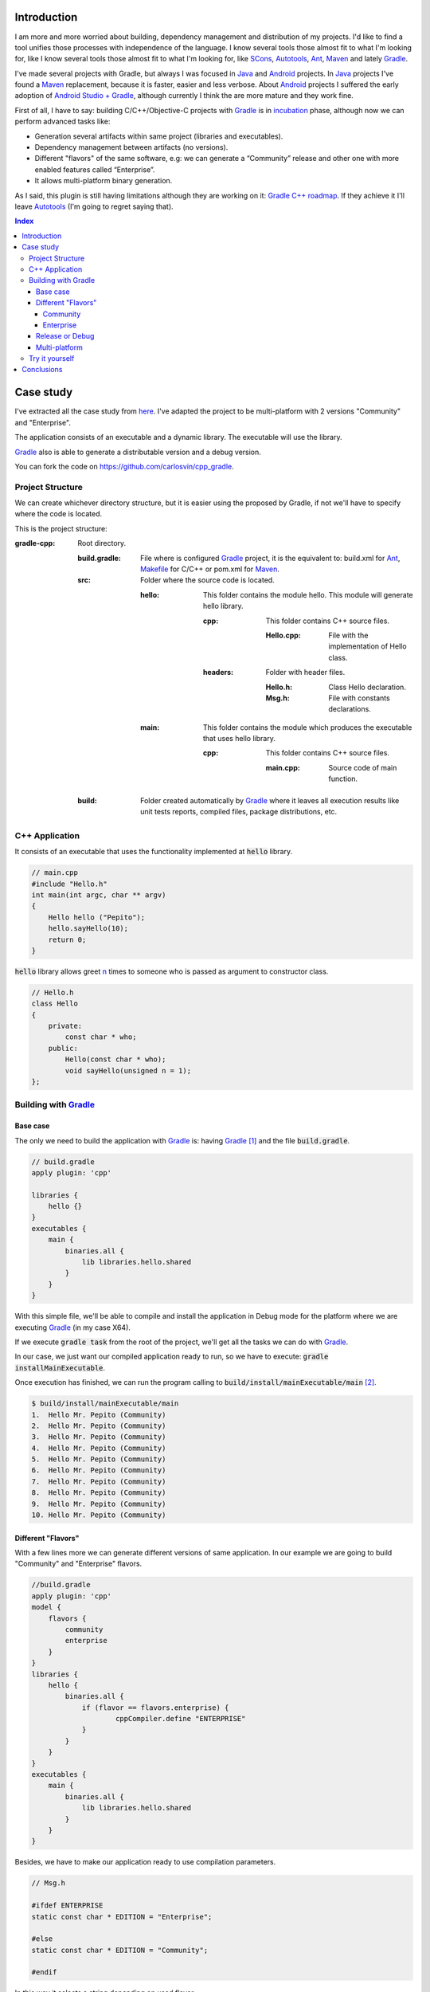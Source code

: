 .. title: Build C++ project with Gradle
.. slug: gradle-cpp
.. date: 2014/09/27 12:00:00
.. tags: Gradle, C++, Build Construction Systems
.. description: How to build a C++ project using Gradle
.. type: text

Introduction
============

I am more and more worried about building, dependency management and distribution of my projects. I'd like to find a tool unifies those processes with  independence of the language. I know several tools those almost fit to what I'm looking for, like I know several tools those almost fit to what I'm looking for, like SCons_, Autotools_, Ant_, Maven_ and lately Gradle_.

I've made several projects with Gradle, but always I was focused in Java_ and Android_ projects. 
In Java_ projects I've found a Maven_ replacement, because it is faster, easier and less verbose.
About Android_ projects I suffered the early adoption of `Android Studio + Gradle`_, although currently I think the are more mature and they work fine. 

First of all, I have to say: building C/C++/Objective-C projects with Gradle_ is in incubation_ phase, although now we can perform advanced tasks like:

-  Generation several artifacts within same project (libraries and executables).
-  Dependency management between artifacts (no versions).
-  Different "flavors" of the same software, e.g: we can generate a “Community” release and other one with more enabled features called “Enterprise”.
-  It allows multi-platform binary generation.

As I said, this plugin is still having limitations although they are working on it: `Gradle C++ roadmap <http://www.gradleware.com/resources/cpp/>`__. If they achieve it I'll leave Autotools_ (I'm going to regret saying that).

.. contents:: Index

.. TEASER_END

Case study
==========

I've extracted all the case study from `here <http://www.gradle.org/docs/current/userguide/nativeBinaries.html>`__. I've adapted the project to be multi-platform with 2 versions "Community" and "Enterprise".

The application consists of an executable and a dynamic library. The executable will use the library. 

Gradle_ also is able to generate a distributable version and a debug version.

You can fork the code on https://github.com/carlosvin/cpp_gradle.

Project Structure
-----------------

We can create whichever directory structure, but it is easier using the proposed by Gradle, if not we'll have to specify where the code is located. 

This is the project structure:

:gradle-cpp:
    Root directory.

    :build.gradle:
        File where is configured Gradle_ project, it is the equivalent to: build.xml for Ant_, Makefile_ for C/C++ or pom.xml for Maven_.

    :src:
        Folder where the source code is located.

        :hello:
            This folder contains the module hello. This module will generate hello library.

            :cpp:
                This folder contains C++ source files.

                :Hello.cpp:
                     File with the implementation of Hello class.

            :headers:
                Folder with header files.

                :Hello.h:
                     Class Hello declaration.

                :Msg.h:
                     File with constants declarations.
                     

        :main:
            This folder contains the module which produces the executable that uses hello library.

            :cpp:
                This folder contains C++ source files.

                :main.cpp:
                    Source code of main function.
                     

    :build:
        Folder created automatically by Gradle_ where it leaves all execution results like unit tests reports, compiled files, package distributions, etc. 

C++ Application
---------------

It consists of an executable that uses the functionality implemented at :code:`hello` library.


.. code-block:: cpp

    // main.cpp
    #include "Hello.h"
    int main(int argc, char ** argv) 
    {   
        Hello hello ("Pepito");
        hello.sayHello(10);
        return 0; 
    }

:code:`hello` library allows greet n_ times to someone who is passed as argument to constructor class.

.. code-block:: cpp

    // Hello.h
    class Hello  
    {
        private:
            const char * who;
        public:
            Hello(const char * who);
            void sayHello(unsigned n = 1);
    };


Building with Gradle_
---------------------

Base case
~~~~~~~~~

The only we need to build the application with Gradle_ is: having Gradle_ [1]_ and the file :code:`build.gradle`.

.. code-block:: groovy

    // build.gradle
    apply plugin: 'cpp'

    libraries {     
        hello {} 
    }
    executables {     
        main {
            binaries.all {
                lib libraries.hello.shared         
            }
        }
    }

With this simple file, we'll be able to compile and install the application in Debug mode for the platform where we are executing Gradle_ (in my case X64).

If we execute :code:`gradle task` from the root of the project, we'll get all the tasks we can do with Gradle_.

In our case, we just want our compiled application ready to run, so we have to execute: :code:`gradle installMainExecutable`.

Once execution has finished, we can run the program calling to :code:`build/install/mainExecutable/main` [2]_.

.. code-block:: bash

    $ build/install/mainExecutable/main
    1.  Hello Mr. Pepito (Community) 
    2.  Hello Mr. Pepito (Community) 
    3.  Hello Mr. Pepito (Community) 
    4.  Hello Mr. Pepito (Community) 
    5.  Hello Mr. Pepito (Community) 
    6.  Hello Mr. Pepito (Community) 
    7.  Hello Mr. Pepito (Community) 
    8.  Hello Mr. Pepito (Community) 
    9.  Hello Mr. Pepito (Community) 
    10. Hello Mr. Pepito (Community) 


Different "Flavors"
~~~~~~~~~~~~~~~~~~~

With a few lines more we can generate different versions of same application. 
In our example we are going to build "Community" and "Enterprise" flavors.

.. code-block:: groovy

    //build.gradle
    apply plugin: 'cpp'
    model {
        flavors {
            community
            enterprise
        }
    }
    libraries {
        hello {
            binaries.all {             
                if (flavor == flavors.enterprise) {
			cppCompiler.define "ENTERPRISE"
                }
            }
        }
    }
    executables {
        main {
            binaries.all {
                lib libraries.hello.shared
            }
        }
    }

Besides, we have to make our application ready to use compilation parameters.


.. code-block:: cpp

    // Msg.h
    
    #ifdef ENTERPRISE
    static const char * EDITION = "Enterprise";

    #else 
    static const char * EDITION = "Community";

    #endif


In this way it selects a string depending on used flavor. 


If we execute :code:`gradle clean task` in the root folder, we'll get more available tasks. 
Before, we had :code:`installMainExecutable` which has been replaced by :code:`installCommunityMainExecutable` and :code:`installEnterpriseMainExecutable`.

If we execute both tasks, we'll get the installed application in both flavors:

.. code-block:: bash

    $gradle installEnterpriseMainExecutable installCommunityMainExecutable

    :compileEnterpriseHelloSharedLibraryHelloCpp 
    :linkEnterpriseHelloSharedLibrary 
    :enterpriseHelloSharedLibrary 
    :compileEnterpriseMainExecutableMainCpp 
    :linkEnterpriseMainExecutable 
    :enterpriseMainExecutable 
    :installEnterpriseMainExecutable 
    :compileCommunityHelloSharedLibraryHelloCpp 
    :linkCommunityHelloSharedLibrary 
    :communityHelloSharedLibrary 
    :compileCommunityMainExecutableMainCpp 
    :linkCommunityMainExecutable 
    :communityMainExecutable 
    :installCommunityMainExecutable

    BUILD SUCCESSFUL
    Total time: 9.414 secs 

Now we can run the application in both flavors:

Community
+++++++++

.. code-block:: bash

    $ build/install/mainExecutable/community/main
    1.      Hello Mr. Pepito        (Community)
    2.      Hello Mr. Pepito        (Community) 
    3.      Hello Mr. Pepito        (Community) 
    4.      Hello Mr. Pepito        (Community) 
    5.      Hello Mr. Pepito        (Community) 
    6.      Hello Mr. Pepito        (Community) 
    7.      Hello Mr. Pepito        (Community) 
    8.      Hello Mr. Pepito        (Community) 
    9.      Hello Mr. Pepito        (Community) 
    10.     Hello Mr. Pepito        (Community)


Enterprise
++++++++++

.. code-block:: bash

    $ build/install/mainExecutable/enterprise/main
    1.      Hello Mr. Pepito        (Enterprise) 
    2.      Hello Mr. Pepito        (Enterprise) 
    3.      Hello Mr. Pepito        (Enterprise) 
    4.      Hello Mr. Pepito        (Enterprise) 
    5.      Hello Mr. Pepito        (Enterprise) 
    6.      Hello Mr. Pepito        (Enterprise) 
    7.      Hello Mr. Pepito        (Enterprise) 
    8.      Hello Mr. Pepito        (Enterprise) 
    9.      Hello Mr. Pepito        (Enterprise) 
    10.     Hello Mr. Pepito        (Enterprise)

Release or Debug
~~~~~~~~~~~~~~~

By default Gradle_ compiles in Debug mode, but we can add the Release mode which enables several optimizations and remove debug flags [3]_.

.. code-block:: groovy

    // build.gradle

    apply plugin: 'cpp'
    model {
        buildTypes {
            debug         
            release
        }
    
    // ... the rest of file below doesn't change 

If we execute :code:`gradle clean task` we'll get more tasks, they have been split, for example :code:`installCommunityMainExecutable` has been split in :code:`installDebugCommunityMainExecutable` and :code:`installReleaseCommunityMainExecutable`.

Multi-platform
~~~~~~~~~~~~~~

Also we can use cross-compiling features provided by compilers and generate native components for other platforms. 
To do that we just have to add the supported platforms.

This only works if we have installed the Toolchain_ for the target platform.

.. code-block:: groovy

    // build.gradle

    apply plugin: 'cpp'
    model {
        buildTypes {
            debug
            release
        }
        platforms {
            x86 {
                architecture "x86"
            }
            x64 {
                architecture "x86_64"
            }
            itanium {
                architecture "ia-64"
            }
        } 
        flavors {
            community
            enterprise
        }
    }
    libraries {
        hello {
            binaries.all {
                if (flavor == flavors.enterprise) {
                    cppCompiler.define "ENTERPRISE"
                }
            }
        }
    }
    executables {
        main {
            binaries.all {
                lib libraries.hello.shared
            }
        }
    }

When execute :code:`gradle clean task` we'll see the different building options we have. 
In this example, we can build different versions of the application in different flavors for different platforms in Debug or Release mode.

Try it yourself
---------------

The project is on https://github.com/carlosvin/cpp_gradle. 

Requirements:

- Java_ 6 or higher.
- An installed compiler (e.g GCC_)

You just have to follow next steps:

1. :code:`git clone git@github.com:carlosvin/cpp_gradle.git`
2. :code:`cd cpp_gradle`
3. :code:`./gradlew task` or :code:`./gradlew.bat task` if you are in Windows. In this way you'll see available tasks for this project. The first execution will take more time, because it downloads Gradle_ runtime.
4. If you are in a 64 bits platform, you can use this command to install the application: :code:`./gradlew installX64ReleaseEnterpriseMainExecutable`.
5. Run the application you just built: :code:`build/install/mainExecutable/x64ReleaseEnterprise/main`

Conclusions
===========

With a tiny configuration file, we have many different build combinations.

Gradle_ for C++ has a promising future,  I hope it follows the steps of Java_ and Android_ support.

It is well supported by continuous integration systems.

It has many plugins and features.  

Gradle_ for C++ is a feature under development, we have to be careful:

-  Don't use it in production environments.
-  Many things can change or disappear.

The full example is on https://github.com/carlosvin/cpp_gradle.
I recommend you to `Try it yourself`_.

`Getting Started Gradle Native`_.

.. _SCons: http://www.scons.org
.. _Autotools: http://www.gnu.org/software/automake/manual/html_node/Autotools-Introduction.html#Autotools-Introduction
.. _Ant: http://ant.apache.org
.. _Maven: http://maven.apache.org
.. _Gradle: http://www.gradle.org
.. _`Android Studio + Gradle`: http://developer.android.com/sdk/installing/studio-build.html
.. _incubation: http://www.gradle.org/docs/current/userguide/feature_lifecycle.html#incubating
.. _Toolchain: http://en.wikipedia.org/wiki/Toolchain
.. _Java: http://www.java.com
.. _Makefile: https://www.gnu.org/software/make/manual/html_node/Makefiles.html
.. _Android: http://developer.android.com/sdk/installing/studio-build.html
.. _GCC: https://gcc.gnu.org/
.. _`Getting Started Gradle Native`: http://gradle.org/getting-started-native/ 

.. [n] 'n' Positive integer

.. [1]
   Actually Gradle_ is not required if we use the "wrapper", but we aren't going to treat it here, `here you can get more info about Gradle Wrapper <http://www.gradle.org/docs/current/userguide/nativeBinaries.html>`__.

.. [2]
   .bat in Windows. Without extension in Linux

.. [3]
   We can also specify/modify the kind of optimizations.

